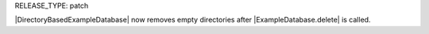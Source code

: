 RELEASE_TYPE: patch

|DirectoryBasedExampleDatabase| now removes empty directories after |ExampleDatabase.delete| is called.

